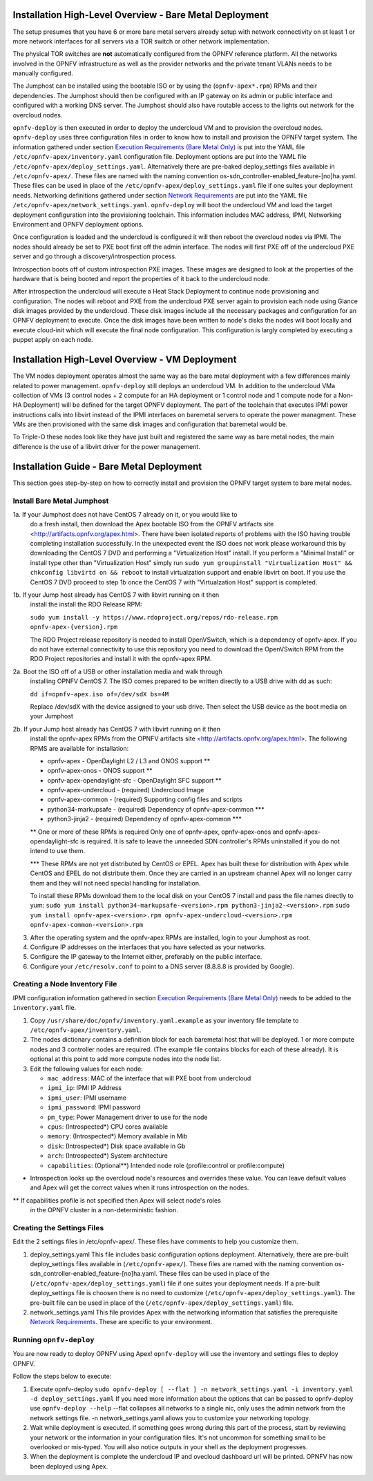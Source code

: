 Installation High-Level Overview - Bare Metal Deployment
========================================================

The setup presumes that you have 6 or more bare metal servers already setup
with network connectivity on at least 1 or more network interfaces for all
servers via a TOR switch or other network implementation.

The physical TOR switches are **not** automatically configured from the OPNFV
reference platform.  All the networks involved in the OPNFV infrastructure as
well as the provider networks and the private tenant VLANs needs to be manually
configured.

The Jumphost can be installed using the bootable ISO or by using the
(``opnfv-apex*.rpm``) RPMs and their dependencies.  The Jumphost should then be
configured with an IP gateway on its admin or public interface and configured
with a working DNS server.  The Jumphost should also have routable access
to the lights out network for the overcloud nodes.

``opnfv-deploy`` is then executed in order to deploy the undercloud VM and to
provision the overcloud nodes.  ``opnfv-deploy`` uses three configuration files
in order to know how to install and provision the OPNFV target system.
The information gathered under section
`Execution Requirements (Bare Metal Only)`_ is put into the YAML file
``/etc/opnfv-apex/inventory.yaml`` configuration file.  Deployment options are
put into the YAML file ``/etc/opnfv-apex/deploy_settings.yaml``.  Alternatively
there are pre-baked deploy_settings files available in ``/etc/opnfv-apex/``.
These files are named with the naming convention
os-sdn_controller-enabled_feature-[no]ha.yaml. These files can be used in place
of the ``/etc/opnfv-apex/deploy_settings.yaml`` file if one suites your
deployment needs.  Networking definitions gathered under section
`Network Requirements`_ are put into the YAML file
``/etc/opnfv-apex/network_settings.yaml``.  ``opnfv-deploy`` will boot the
undercloud VM and load the target deployment configuration into the
provisioning toolchain.  This information includes MAC address, IPMI,
Networking Environment and OPNFV deployment options.

Once configuration is loaded and the undercloud is configured it will then
reboot the overcloud nodes via IPMI.  The nodes should already be set to PXE
boot first off the admin interface.  The nodes will first PXE off of the
undercloud PXE server and go through a discovery/introspection process.

Introspection boots off of custom introspection PXE images. These images are
designed to look at the properties of the hardware that is being booted
and report the properties of it back to the undercloud node.

After introspection the undercloud will execute a Heat Stack Deployment to
continue node provisioning and configuration.  The nodes will reboot and PXE
from the undercloud PXE server again to provision each node using Glance disk
images provided by the undercloud.  These disk images include all the necessary
packages and configuration for an OPNFV deployment to execute.  Once the disk
images have been written to node's disks the nodes will boot locally and
execute cloud-init which will execute the final node configuration. This
configuration is largly completed by executing a puppet apply on each node.

Installation High-Level Overview - VM Deployment
================================================

The VM nodes deployment operates almost the same way as the bare metal
deployment with a few differences mainly related to power management.
``opnfv-deploy`` still deploys an undercloud VM. In addition to the undercloud
VMa collection of VMs (3 control nodes + 2 compute for an HA deployment or 1
control node and 1 compute node for a Non-HA Deployment) will be defined for
the target OPNFV deployment.  The part of the toolchain that executes IPMI
power instructions calls into libvirt instead of the IPMI interfaces on
baremetal servers to operate the power managment.  These VMs are then
provisioned with the same disk images and configuration that baremetal would
be.

To Triple-O these nodes look like they have just built and registered the same
way as bare metal nodes, the main difference is the use of a libvirt driver for
the power management.

Installation Guide - Bare Metal Deployment
==========================================

This section goes step-by-step on how to correctly install and provision the
OPNFV target system to bare metal nodes.  

Install Bare Metal Jumphost
---------------------------

1a. If your Jumphost does not have CentOS 7 already on it, or you would like to
    do a fresh install, then download the Apex bootable ISO from the OPNFV
    artifacts site <http://artifacts.opnfv.org/apex.html>.  There have been
    isolated reports of problems with the ISO having trouble completing
    installation successfully. In the unexpected event the ISO does not work
    please workaround this by downloading the CentOS 7 DVD and performing a
    "Virtualization Host" install.  If you perform a "Minimal Install" or
    install type other than "Virtualization Host" simply run
    ``sudo yum groupinstall "Virtualization Host" && chkconfig libvirtd on && reboot``
    to install virtualzation support and enable libvirt on boot. If you use the
    CentOS 7 DVD proceed to step 1b once the CentOS 7 with "Virtualzation Host"
    support is completed.

1b. If your Jump host already has CentOS 7 with libvirt running on it then
    install the install the RDO Release RPM:

    ``sudo yum install -y https://www.rdoproject.org/repos/rdo-release.rpm opnfv-apex-{version}.rpm``

    The RDO Project release repository is needed to install OpenVSwitch, which
    is a dependency of opnfv-apex. If you do not have external connectivity to
    use this repository you need to download the OpenVSwitch RPM from the RDO
    Project repositories and install it with the opnfv-apex RPM.

2a. Boot the ISO off of a USB or other installation media and walk through
    installing OPNFV CentOS 7.  The ISO comes prepared to be written directly
    to a USB drive with dd as such:

    ``dd if=opnfv-apex.iso of=/dev/sdX bs=4M``

    Replace /dev/sdX with the device assigned to your usb drive. Then select
    the USB device as the boot media on your Jumphost

2b. If your Jump host already has CentOS 7 with libvirt running on it then
    install the opnfv-apex RPMs from the OPNFV artifacts site
    <http://artifacts.opnfv.org/apex.html>. The following RPMS are available
    for installation:

    - opnfv-apex                  - OpenDaylight L2 / L3 and ONOS support **
    - opnfv-apex-onos             - ONOS support **
    - opnfv-apex-opendaylight-sfc - OpenDaylight SFC support **
    - opnfv-apex-undercloud       - (required) Undercloud Image
    - opnfv-apex-common           - (required) Supporting config files and scripts
    - python34-markupsafe         - (required) Dependency of opnfv-apex-common ***
    - python3-jinja2              - (required) Dependency of opnfv-apex-common ***

    ** One or more of these RPMs is required
    Only one of opnfv-apex, opnfv-apex-onos and opnfv-apex-opendaylight-sfc is
    required. It is safe to leave the unneeded SDN controller's RPMs
    uninstalled if you do not intend to use them.

    *** These RPMs are not yet distributed by CentOS or EPEL.
    Apex has built these for distribution with Apex while CentOS and EPEL do
    not distribute them. Once they are carried in an upstream channel Apex will
    no longer carry them and they will not need special handling for
    installation.

    To install these RPMs download them to the local disk on your CentOS 7
    install and pass the file names directly to yum:
    ``sudo yum install python34-markupsafe-<version>.rpm python3-jinja2-<version>.rpm``
    ``sudo yum install opnfv-apex-<version>.rpm opnfv-apex-undercloud-<version>.rpm opnfv-apex-common-<version>.rpm``


3.  After the operating system and the opnfv-apex RPMs are installed, login to
    your Jumphost as root.

4.  Configure IP addresses on the interfaces that you have selected as your
    networks.

5.  Configure the IP gateway to the Internet either, preferably on the public
    interface.

6.  Configure your ``/etc/resolv.conf`` to point to a DNS server
    (8.8.8.8 is provided by Google).

Creating a Node Inventory File
------------------------------

IPMI configuration information gathered in section
`Execution Requirements (Bare Metal Only)`_ needs to be added to the
``inventory.yaml`` file.

1.  Copy ``/usr/share/doc/opnfv/inventory.yaml.example`` as your inventory file
    template to ``/etc/opnfv-apex/inventory.yaml``.

2.  The nodes dictionary contains a definition block for each baremetal host
    that will be deployed.  1 or more compute nodes and 3 controller nodes are
    required.  (The example file contains blocks for each of these already).
    It is optional at this point to add more compute nodes into the node list.

3.  Edit the following values for each node:

    - ``mac_address``: MAC of the interface that will PXE boot from undercloud
    - ``ipmi_ip``: IPMI IP Address
    - ``ipmi_user``: IPMI username
    - ``ipmi_password``: IPMI password
    - ``pm_type``: Power Management driver to use for the node
    - ``cpus``: (Introspected*) CPU cores available
    - ``memory``: (Introspected*) Memory available in Mib
    - ``disk``: (Introspected*) Disk space available in Gb
    - ``arch``: (Introspected*) System architecture
    - ``capabilities``: (Optional**) Intended node role (profile:control or profile:compute)

* Introspection looks up the overcloud node's resources and overrides these
  value. You can leave default values and Apex will get the correct values when
  it runs introspection on the nodes.

** If capabilities profile is not specified then Apex will select node's roles
   in the OPNFV cluster in a non-deterministic fashion.

Creating the Settings Files
---------------------------

Edit the 2 settings files in /etc/opnfv-apex/. These files have comments to
help you customize them.

1. deploy_settings.yaml
   This file includes basic configuration options deployment.
   Alternatively, there are pre-built deploy_settings files available in
   (``/etc/opnfv-apex/``). These files are named with the naming convention
   os-sdn_controller-enabled_feature-[no]ha.yaml. These files can be used in
   place of the (``/etc/opnfv-apex/deploy_settings.yaml``) file if one suites
   your deployment needs. If a pre-built deploy_settings file is choosen there
   is no need to customize (``/etc/opnfv-apex/deploy_settings.yaml``). The
   pre-built file can be used in place of the
   (``/etc/opnfv-apex/deploy_settings.yaml``) file.

2. network_settings.yaml
   This file provides Apex with the networking information that satisfies the
   prerequisite `Network Requirements`_. These are specific to your
   environment.

Running ``opnfv-deploy``
------------------------

You are now ready to deploy OPNFV using Apex!
``opnfv-deploy`` will use the inventory and settings files to deploy OPNFV.

Follow the steps below to execute:

1.  Execute opnfv-deploy
    ``sudo opnfv-deploy [ --flat ] -n network_settings.yaml -i inventory.yaml -d deploy_settings.yaml``
    If you need more information about the options that can be passed to
    opnfv-deploy use ``opnfv-deploy --help`` --flat collapses all networks to a
    single nic, only uses the admin network from the network settings file.  -n
    network_settings.yaml allows you to customize your networking topology.

2.  Wait while deployment is executed.
    If something goes wrong during this part of the process, start by reviewing
    your network or the information in your configuration files. It's not
    uncommon for something small to be overlooked or mis-typed.
    You will also notice outputs in your shell as the deployment progresses.

3.  When the deployment is complete the undercloud IP and ovecloud dashboard
    url will be printed. OPNFV has now been deployed using Apex.

.. _`Execution Requirements (Bare Metal Only)`: requirements.html#execution-requirements-bare-metal-only
.. _`Network Requirements`: requirements.html#network-requirements

